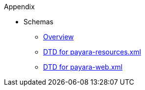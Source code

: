 .Appendix
* Schemas
** xref:Appendix/Schemas/Overview.adoc[Overview]
** link:{payaraResourcesDtd}[DTD for payara-resources.xml]
** link:{payaraWebDtd}[DTD for payara-web.xml]